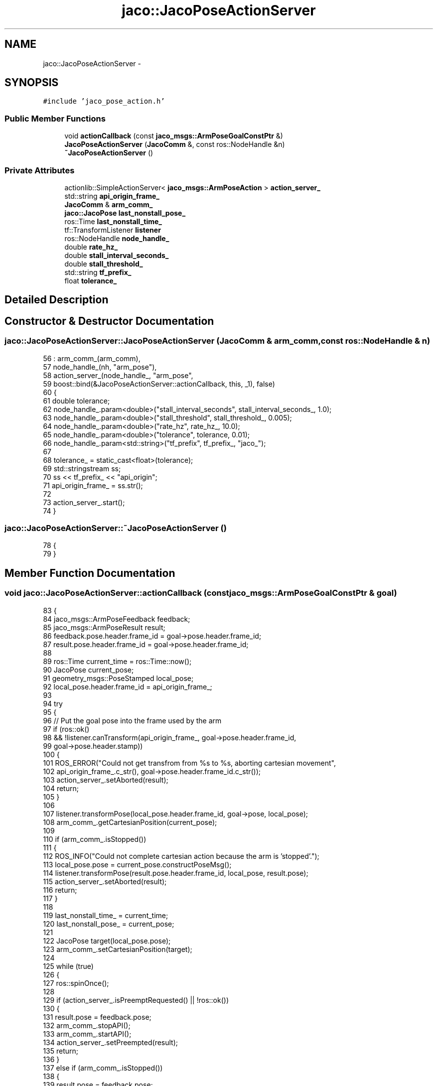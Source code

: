 .TH "jaco::JacoPoseActionServer" 3 "Thu Mar 3 2016" "Version 1.0.1" "Kinova-ROS" \" -*- nroff -*-
.ad l
.nh
.SH NAME
jaco::JacoPoseActionServer \- 
.SH SYNOPSIS
.br
.PP
.PP
\fC#include 'jaco_pose_action\&.h'\fP
.SS "Public Member Functions"

.in +1c
.ti -1c
.RI "void \fBactionCallback\fP (const \fBjaco_msgs::ArmPoseGoalConstPtr\fP &)"
.br
.ti -1c
.RI "\fBJacoPoseActionServer\fP (\fBJacoComm\fP &, const ros::NodeHandle &n)"
.br
.ti -1c
.RI "\fB~JacoPoseActionServer\fP ()"
.br
.in -1c
.SS "Private Attributes"

.in +1c
.ti -1c
.RI "actionlib::SimpleActionServer< \fBjaco_msgs::ArmPoseAction\fP > \fBaction_server_\fP"
.br
.ti -1c
.RI "std::string \fBapi_origin_frame_\fP"
.br
.ti -1c
.RI "\fBJacoComm\fP & \fBarm_comm_\fP"
.br
.ti -1c
.RI "\fBjaco::JacoPose\fP \fBlast_nonstall_pose_\fP"
.br
.ti -1c
.RI "ros::Time \fBlast_nonstall_time_\fP"
.br
.ti -1c
.RI "tf::TransformListener \fBlistener\fP"
.br
.ti -1c
.RI "ros::NodeHandle \fBnode_handle_\fP"
.br
.ti -1c
.RI "double \fBrate_hz_\fP"
.br
.ti -1c
.RI "double \fBstall_interval_seconds_\fP"
.br
.ti -1c
.RI "double \fBstall_threshold_\fP"
.br
.ti -1c
.RI "std::string \fBtf_prefix_\fP"
.br
.ti -1c
.RI "float \fBtolerance_\fP"
.br
.in -1c
.SH "Detailed Description"
.PP 
.SH "Constructor & Destructor Documentation"
.PP 
.SS "jaco::JacoPoseActionServer::JacoPoseActionServer (\fBJacoComm\fP & arm_comm, const ros::NodeHandle & n)"

.PP
.nf
56     : arm_comm_(arm_comm),
57       node_handle_(nh, "arm_pose"),
58       action_server_(node_handle_, "arm_pose",
59                      boost::bind(&JacoPoseActionServer::actionCallback, this, _1), false)
60 {
61     double tolerance;
62     node_handle_\&.param<double>("stall_interval_seconds", stall_interval_seconds_, 1\&.0);
63     node_handle_\&.param<double>("stall_threshold", stall_threshold_, 0\&.005);
64     node_handle_\&.param<double>("rate_hz", rate_hz_, 10\&.0);
65     node_handle_\&.param<double>("tolerance", tolerance, 0\&.01);
66     node_handle_\&.param<std::string>("tf_prefix", tf_prefix_, "jaco_");
67 
68     tolerance_ = static_cast<float>(tolerance);
69     std::stringstream ss;
70     ss << tf_prefix_ << "api_origin";
71     api_origin_frame_ = ss\&.str();
72 
73     action_server_\&.start();
74 }
.fi
.SS "jaco::JacoPoseActionServer::~JacoPoseActionServer ()"

.PP
.nf
78 {
79 }
.fi
.SH "Member Function Documentation"
.PP 
.SS "void jaco::JacoPoseActionServer::actionCallback (const \fBjaco_msgs::ArmPoseGoalConstPtr\fP & goal)"

.PP
.nf
83 {
84     jaco_msgs::ArmPoseFeedback feedback;
85     jaco_msgs::ArmPoseResult result;
86     feedback\&.pose\&.header\&.frame_id = goal->pose\&.header\&.frame_id;
87     result\&.pose\&.header\&.frame_id = goal->pose\&.header\&.frame_id;
88 
89     ros::Time current_time = ros::Time::now();
90     JacoPose current_pose;
91     geometry_msgs::PoseStamped local_pose;
92     local_pose\&.header\&.frame_id = api_origin_frame_;
93 
94     try
95     {
96         // Put the goal pose into the frame used by the arm
97         if (ros::ok()
98                 && !listener\&.canTransform(api_origin_frame_, goal->pose\&.header\&.frame_id,
99                                           goal->pose\&.header\&.stamp))
100         {
101             ROS_ERROR("Could not get transfrom from %s to %s, aborting cartesian movement",
102                       api_origin_frame_\&.c_str(), goal->pose\&.header\&.frame_id\&.c_str());
103             action_server_\&.setAborted(result);
104             return;
105         }
106 
107         listener\&.transformPose(local_pose\&.header\&.frame_id, goal->pose, local_pose);
108         arm_comm_\&.getCartesianPosition(current_pose);
109 
110         if (arm_comm_\&.isStopped())
111         {
112             ROS_INFO("Could not complete cartesian action because the arm is 'stopped'\&.");
113             local_pose\&.pose = current_pose\&.constructPoseMsg();
114             listener\&.transformPose(result\&.pose\&.header\&.frame_id, local_pose, result\&.pose);
115             action_server_\&.setAborted(result);
116             return;
117         }
118 
119         last_nonstall_time_ = current_time;
120         last_nonstall_pose_ = current_pose;
121 
122         JacoPose target(local_pose\&.pose);
123         arm_comm_\&.setCartesianPosition(target);
124 
125         while (true)
126         {
127             ros::spinOnce();
128 
129             if (action_server_\&.isPreemptRequested() || !ros::ok())
130             {
131                 result\&.pose = feedback\&.pose;
132                 arm_comm_\&.stopAPI();
133                 arm_comm_\&.startAPI();
134                 action_server_\&.setPreempted(result);
135                 return;
136             }
137             else if (arm_comm_\&.isStopped())
138             {
139                 result\&.pose = feedback\&.pose;
140                 action_server_\&.setAborted(result);
141                 return;
142             }
143 
144             arm_comm_\&.getCartesianPosition(current_pose);
145             current_time = ros::Time::now();
146             local_pose\&.pose = current_pose\&.constructPoseMsg();
147             listener\&.transformPose(feedback\&.pose\&.header\&.frame_id, local_pose, feedback\&.pose);
148             action_server_\&.publishFeedback(feedback);
149 
150             if (target\&.isCloseToOther(current_pose, tolerance_))
151             {
152                 result\&.pose = feedback\&.pose;
153                 action_server_\&.setSucceeded(result);
154                 return;
155             }
156             else if (!last_nonstall_pose_\&.isCloseToOther(current_pose, stall_threshold_))
157             {
158                 // Check if we are outside of a potential stall condition
159                 last_nonstall_time_ = current_time;
160                 last_nonstall_pose_ = current_pose;
161             }
162             else if ((current_time - last_nonstall_time_)\&.toSec() > stall_interval_seconds_)
163             {
164                 // Check if the full stall condition has been meet
165                 result\&.pose = feedback\&.pose;
166                 arm_comm_\&.stopAPI();
167                 arm_comm_\&.startAPI();
168                 action_server_\&.setPreempted(result);
169                 return;
170             }
171 
172             ros::Rate(rate_hz_)\&.sleep();
173         }
174     }
175     catch(const std::exception& e)
176     {
177         result\&.pose = feedback\&.pose;
178         ROS_ERROR_STREAM(e\&.what());
179         action_server_\&.setAborted(result);
180     }
181 }
.fi
.SH "Member Data Documentation"
.PP 
.SS "actionlib::SimpleActionServer<\fBjaco_msgs::ArmPoseAction\fP> jaco::JacoPoseActionServer::action_server_\fC [private]\fP"

.SS "std::string jaco::JacoPoseActionServer::api_origin_frame_\fC [private]\fP"

.SS "\fBJacoComm\fP& jaco::JacoPoseActionServer::arm_comm_\fC [private]\fP"

.SS "\fBjaco::JacoPose\fP jaco::JacoPoseActionServer::last_nonstall_pose_\fC [private]\fP"

.SS "ros::Time jaco::JacoPoseActionServer::last_nonstall_time_\fC [private]\fP"

.SS "tf::TransformListener jaco::JacoPoseActionServer::listener\fC [private]\fP"

.SS "ros::NodeHandle jaco::JacoPoseActionServer::node_handle_\fC [private]\fP"

.SS "double jaco::JacoPoseActionServer::rate_hz_\fC [private]\fP"

.SS "double jaco::JacoPoseActionServer::stall_interval_seconds_\fC [private]\fP"

.SS "double jaco::JacoPoseActionServer::stall_threshold_\fC [private]\fP"

.SS "std::string jaco::JacoPoseActionServer::tf_prefix_\fC [private]\fP"

.SS "float jaco::JacoPoseActionServer::tolerance_\fC [private]\fP"


.SH "Author"
.PP 
Generated automatically by Doxygen for Kinova-ROS from the source code\&.
